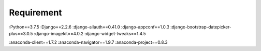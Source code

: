 Requirement
===========
:Python==3.7.5
:Django==2.2.6
:django-allauth==0.41.0
:django-appconf==1.0.3
:django-bootstrap-datepicker-plus==3.0.5
:django-imagekit==4.0.2
:django-widget-tweaks==1.4.5


:anaconda-client==1.7.2
:anaconda-navigator==1.9.7
:anaconda-project==0.8.3
